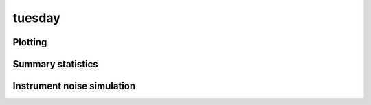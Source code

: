 tuesday
===========

.. testsetup::

    from tuesday import *

Plotting
--------
.. autosummary::
    :toctree: _autosummary
    :template: module.rst

    tuesday.core.plotting

Summary statistics
------------------
.. autosummary::
    :toctree: _autosummary
    :template: module.rst

    tuesday.core.summaries

Instrument noise simulation
---------------------------
.. autosummary::
    :toctree: _autosummary
    :template: module.rst

    tuesday.core.instrument_models

